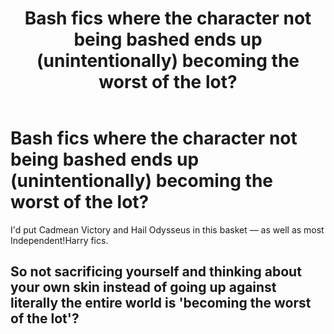 #+TITLE: Bash fics where the character not being bashed ends up (unintentionally) becoming the worst of the lot?

* Bash fics where the character not being bashed ends up (unintentionally) becoming the worst of the lot?
:PROPERTIES:
:Score: 7
:DateUnix: 1489960661.0
:DateShort: 2017-Mar-20
:END:
I'd put Cadmean Victory and Hail Odysseus in this basket --- as well as most Independent!Harry fics.


** So not sacrificing yourself and thinking about your own skin instead of going up against literally the entire world is 'becoming the worst of the lot'?
:PROPERTIES:
:Author: Firesword5
:Score: 2
:DateUnix: 1489995613.0
:DateShort: 2017-Mar-20
:END:
